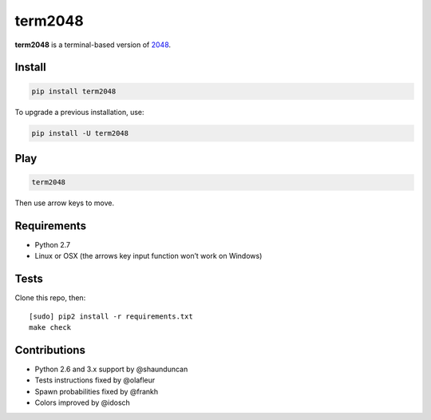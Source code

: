 ========
term2048
========

.. image:: https://img.shields.io/travis/bfontaine/term2048.png
   :target: https://travis-ci.org/bfontaine/term2048
   :alt: Build status


.. image:: https://img.shields.io/coveralls/bfontaine/term2048.png
  :target: https://coveralls.io/r/bfontaine/term2048
  :alt: Coverage status

**term2048** is a terminal-based version of 2048_.

.. _2048: http://gabrielecirulli.github.io/2048/

.. image:: https://github.com/bfontaine/term2048/raw/master/img/term2048.png

Install
-------

.. code-block::

    pip install term2048

To upgrade a previous installation, use:

.. code-block::

    pip install -U term2048

Play
----

.. code-block::

    term2048

Then use arrow keys to move.

Requirements
------------

* Python 2.7
* Linux or OSX (the arrows key input function won’t work on Windows)

Tests
-----

Clone this repo, then: ::

    [sudo] pip2 install -r requirements.txt
    make check

Contributions
-------------

* Python 2.6 and 3.x support by @shaunduncan
* Tests instructions fixed by @olafleur
* Spawn probabilities fixed by @frankh
* Colors improved by @idosch
